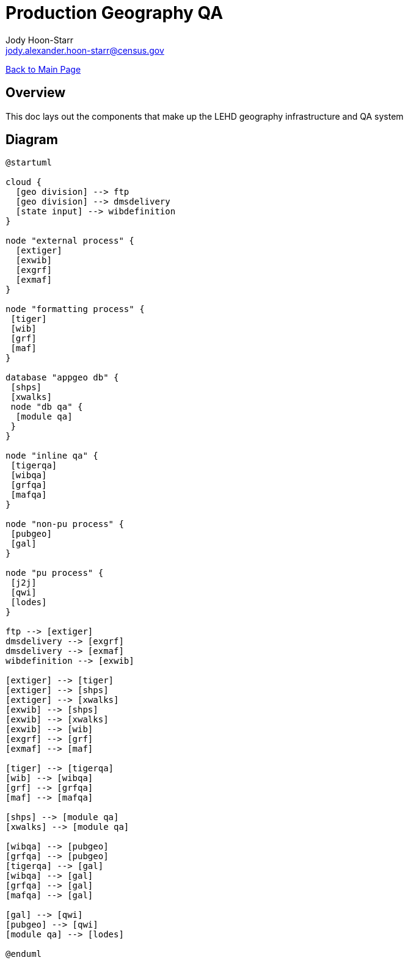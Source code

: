 = Production Geography QA
:nofooter:
:icons: font
Jody Hoon-Starr <jody.alexander.hoon-starr@census.gov>

link:../index.html[Back to Main Page]

== Overview 

This doc lays out the components that make up the LEHD geography infrastructure and QA system

== Diagram

[plantuml, diagram-classes, png]
....
@startuml

cloud {
  [geo division] --> ftp
  [geo division] --> dmsdelivery
  [state input] --> wibdefinition
}

node "external process" {
  [extiger] 
  [exwib] 
  [exgrf] 
  [exmaf]
}
 
node "formatting process" {
 [tiger] 
 [wib] 
 [grf] 
 [maf]
} 
 
database "appgeo db" {
 [shps]
 [xwalks]
 node "db qa" {
  [module qa]
 } 
}

node "inline qa" {
 [tigerqa] 
 [wibqa] 
 [grfqa] 
 [mafqa]
} 

node "non-pu process" {
 [pubgeo]
 [gal]
} 

node "pu process" {
 [j2j]
 [qwi]
 [lodes]
} 

ftp --> [extiger]
dmsdelivery --> [exgrf] 
dmsdelivery --> [exmaf] 
wibdefinition --> [exwib]

[extiger] --> [tiger]
[extiger] --> [shps]
[extiger] --> [xwalks]
[exwib] --> [shps]
[exwib] --> [xwalks]
[exwib] --> [wib]
[exgrf] --> [grf]
[exmaf] --> [maf]

[tiger] --> [tigerqa]
[wib] --> [wibqa]
[grf] --> [grfqa]
[maf] --> [mafqa]

[shps] --> [module qa]
[xwalks] --> [module qa]

[wibqa] --> [pubgeo]
[grfqa] --> [pubgeo]
[tigerqa] --> [gal]
[wibqa] --> [gal]
[grfqa] --> [gal]
[mafqa] --> [gal]

[gal] --> [qwi]
[pubgeo] --> [qwi]
[module qa] --> [lodes]

@enduml
....
